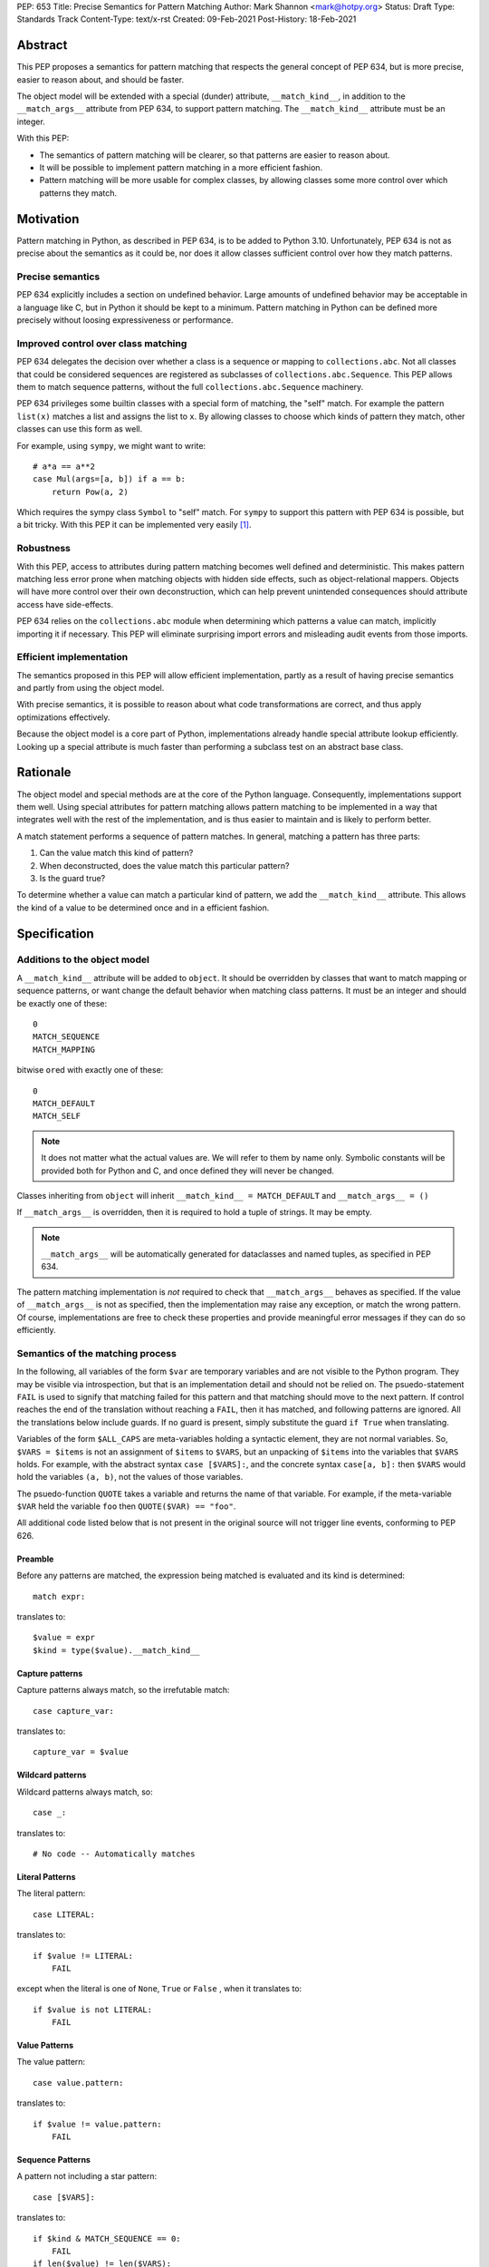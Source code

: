 PEP: 653
Title: Precise Semantics for Pattern Matching
Author: Mark Shannon <mark@hotpy.org>
Status: Draft
Type: Standards Track
Content-Type: text/x-rst
Created: 09-Feb-2021
Post-History: 18-Feb-2021


Abstract
========

This PEP proposes a semantics for pattern matching that respects the general concept of PEP 634,
but is more precise, easier to reason about, and should be faster.

The object model will be extended with a special (dunder) attribute, ``__match_kind__``,
in addition to the ``__match_args__`` attribute from PEP 634, to support pattern matching.
The ``__match_kind__`` attribute must be an integer.

With this PEP:

* The semantics of pattern matching will be clearer, so that patterns are easier to reason about.
* It will be possible to implement pattern matching in a more efficient fashion.
* Pattern matching will be more usable for complex classes, by allowing classes some more control over which patterns they match.

Motivation
==========

Pattern matching in Python, as described in PEP 634, is to be added to Python 3.10.
Unfortunately, PEP 634 is not as precise about the semantics as it could be,
nor does it allow classes sufficient control over how they match patterns.

Precise semantics
-----------------

PEP 634 explicitly includes a section on undefined behavior.
Large amounts of undefined behavior may be acceptable in a language like C,
but in Python it should be kept to a minimum.
Pattern matching in Python can be defined more precisely without loosing expressiveness or performance.

Improved control over class matching
------------------------------------

PEP 634 delegates the decision over whether a class is a sequence or mapping to ``collections.abc``.
Not all classes that could be considered sequences are registered as subclasses of ``collections.abc.Sequence``.
This PEP allows them to match sequence patterns, without the full ``collections.abc.Sequence`` machinery.

PEP 634 privileges some builtin classes with a special form of matching, the "self" match.
For example the pattern ``list(x)`` matches a list and assigns the list to ``x``.
By allowing classes to choose which kinds of pattern they match, other classes can use this form as well.

For example, using ``sympy``, we might want to write::

    # a*a == a**2
    case Mul(args=[a, b]) if a == b:
        return Pow(a, 2)

Which requires the sympy class ``Symbol`` to "self" match.
For ``sympy`` to support this pattern with PEP 634 is possible, but a bit tricky.
With this PEP it can be implemented very easily [1]_.

Robustness
----------

With this PEP, access to attributes during pattern matching becomes well defined and deterministic.
This makes pattern matching less error prone when matching objects with hidden side effects, such as object-relational mappers.
Objects will have more control over their own deconstruction, which can help prevent unintended consequences should attribute access have side-effects.

PEP 634 relies on the ``collections.abc`` module when determining which patterns a value can match, implicitly importing it if necessary.
This PEP will eliminate surprising import errors and misleading audit events from those imports.


Efficient implementation
------------------------

The semantics proposed in this PEP will allow efficient implementation, partly as a result of having precise semantics
and partly from using the object model.

With precise semantics, it is possible to reason about what code transformations are correct,
and thus apply optimizations effectively.

Because the object model is a core part of Python, implementations already handle special attribute lookup efficiently.
Looking up a special attribute is much faster than performing a subclass test on an abstract base class.

Rationale
=========

The object model and special methods are at the core of the Python language. Consequently, 
implementations support them well.
Using special attributes for pattern matching allows pattern matching to be implemented in a way that
integrates well with the rest of the implementation, and is thus easier to maintain and is likely to perform better.

A match statement performs a sequence of pattern matches. In general, matching a pattern has three parts:

1. Can the value match this kind of pattern?
2. When deconstructed, does the value match this particular pattern?
3. Is the guard true?

To determine whether a value can match a particular kind of pattern, we add the ``__match_kind__`` attribute.
This allows the kind of a value to be determined once and in a efficient fashion.

Specification
=============


Additions to the object model
-----------------------------

A ``__match_kind__`` attribute will be added to ``object``.
It should be overridden by classes that want to match mapping or sequence patterns,
or want change the default behavior when matching class patterns.
It must be an integer and should be exactly one of these::

  0
  MATCH_SEQUENCE
  MATCH_MAPPING

bitwise ``or``\ ed with exactly one of these::

  0
  MATCH_DEFAULT
  MATCH_SELF

.. note::
    It does not matter what the actual values are. We will refer to them by name only.
    Symbolic constants will be provided both for Python and C, and once defined they will
    never be changed.

Classes inheriting from ``object`` will inherit ``__match_kind__ = MATCH_DEFAULT`` and ``__match_args__ = ()``

If ``__match_args__`` is overridden, then it is required to hold a tuple of strings. It may be empty.

.. note::
    ``__match_args__`` will be automatically generated for dataclasses and named tuples, as specified in PEP 634.

The pattern matching implementation is *not* required to check that ``__match_args__`` behaves as specified.
If the value of ``__match_args__`` is not as specified, then
the implementation may raise any exception, or match the wrong pattern.
Of course, implementations are free to check these properties and provide meaningful error messages if they can do so efficiently.

Semantics of the matching process
---------------------------------

In the following, all variables of the form ``$var`` are temporary variables and are not visible to the Python program.
They may be visible via introspection, but that is an implementation detail and should not be relied on.
The psuedo-statement ``FAIL`` is used to signify that matching failed for this pattern and that matching should move to the next pattern.
If control reaches the end of the translation without reaching a ``FAIL``, then it has matched, and following patterns are ignored.
All the translations below include guards. If no guard is present, simply substitute the guard ``if True`` when translating.

Variables of the form ``$ALL_CAPS`` are meta-variables holding a syntactic element, they are not normal variables.
So, ``$VARS = $items`` is not an assignment of ``$items`` to ``$VARS``,
but an unpacking of ``$items`` into the variables that ``$VARS`` holds.
For example, with the abstract syntax ``case [$VARS]:``, and the concrete syntax ``case[a, b]:`` then ``$VARS`` would hold the variables ``(a, b)``,
not the values of those variables.

The psuedo-function ``QUOTE`` takes a variable and returns the name of that variable.
For example, if the meta-variable ``$VAR`` held the variable ``foo`` then ``QUOTE($VAR) == "foo"``.

All additional code listed below that is not present in the original source will not trigger line events, conforming to PEP 626.


Preamble
''''''''

Before any patterns are matched, the expression being matched is evaluated and its kind is determined::

    match expr:

translates to::

    $value = expr
    $kind = type($value).__match_kind__

Capture patterns
''''''''''''''''

Capture patterns always match, so the irrefutable match::

    case capture_var:

translates to::

    capture_var = $value

Wildcard patterns
'''''''''''''''''

Wildcard patterns always match, so::

    case _:

translates to::

    # No code -- Automatically matches


Literal Patterns
''''''''''''''''

The literal pattern::

    case LITERAL:

translates to::

    if $value != LITERAL:
        FAIL

except when the literal is one of ``None``, ``True`` or ``False`` ,
when it translates to::

    if $value is not LITERAL:
        FAIL

Value Patterns
''''''''''''''

The value pattern::

    case value.pattern:

translates to::

    if $value != value.pattern:
        FAIL

Sequence Patterns
'''''''''''''''''

A pattern not including a star pattern::

    case [$VARS]:

translates to::

    if $kind & MATCH_SEQUENCE == 0:
        FAIL
    if len($value) != len($VARS):
        FAIL
    $VARS = $value

Example: [2]_

A pattern including a star pattern::

    case [$VARS]

translates to::

    if $kind & MATCH_SEQUENCE == 0:
        FAIL
    if len($value) < len($VARS):
        FAIL
    $VARS = $value # Note that $VARS includes a star expression.

Example: [3]_

Mapping Patterns
''''''''''''''''

A pattern not including a double-star pattern::

    case {$KEYWORD_PATTERNS}:

translates to::

    if $kind & MATCH_MAPPING == 0:
        FAIL
    if $value.keys() != $KEYWORD_PATTERNS.keys():
        FAIL
    # $KEYWORD_PATTERNS is a meta-variable mapping names to variables.
    for $KEYWORD in $KEYWORD_PATTERNS:
        $KEYWORD_PATTERNS[$KEYWORD] = $value[QUOTE($KEYWORD)]

Example: [4]_

A pattern including a double-star pattern::

    case {$KEYWORD_PATTERNS, **$DOUBLE_STARRED_PATTERN}:

translates to::

    if $kind & MATCH_MAPPING == 0:
        FAIL
    if $value.keys() not >= $KEYWORD_PATTERNS.keys():
        FAIL:
    # $KEYWORD_PATTERNS is a meta-variable mapping names to variables.
    $tmp = dict($value)
    for $KEYWORD in $KEYWORD_PATTERNS:
        $KEYWORD_PATTERNS[$KEYWORD] = $tmp.pop(QUOTE($KEYWORD))
    $DOUBLE_STARRED_PATTERN = $tmp

Example: [5]_

Class Patterns
''''''''''''''

Class pattern with no arguments::

    case ClsName():

translates to::

    if not isinstance($value, ClsName):
        FAIL

.. note::

   ``case ClsName():`` is the only class pattern that can succeed if 
   ``($kind & (MATCH_SELF|MATCH_DEFAULT)) == 0``


Class pattern with a single positional pattern::

    case ClsName($VAR):

translates to::

    if $kind & MATCH_SELF:
        if not isinstance($value, ClsName):
            FAIL
        $VAR = $value
    else:
        As other positional-only class pattern


Positional-only class pattern::

    case ClsName($VARS):

translates to::

    if not isinstance($value, ClsName):
        FAIL
    if $kind & MATCH_DEFAULT:
        $attrs = ClsName.__match_args__
        if len($attr) < len($VARS):
            raise TypeError(...)
        try:
            for i, $VAR in enumerate($VARS):
                $VAR = getattr($value, $attrs[i])
        except AttributeError:
            FAIL
    else:
        FAIL

Example: [6]_

.. note::

    ``__match_args__`` is not checked when matching positional-only class patterns,
    this allows classes to match only positional-only patterns by leaving ``__match_args__`` set to the default value of ``None``.

Class patterns with all keyword patterns::

    case ClsName($KEYWORD_PATTERNS):

translates to::

    if not isinstance($value, ClsName):
        FAIL
    if $kind & MATCH_DEFAULT:
        try:
            for $KEYWORD in $KEYWORD_PATTERNS:
                $tmp = getattr($value, QUOTE($KEYWORD))
                $KEYWORD_PATTERNS[$KEYWORD] = $tmp
        except AttributeError:
            FAIL
    else:
        FAIL

Example: [7]_

Class patterns with positional and keyword patterns::

    case ClsName($VARS, $KEYWORD_PATTERNS):

translates to::

    if not isinstance($value, ClsName):
        FAIL
    if $kind & MATCH_DEFAULT:
        $attrs = ClsName.__match_args__
        if len($attr) < len($VARS):
            raise TypeError(...)
        $pos_attrs = $attrs[:len($VARS)]
        try:
            for i, $VAR in enumerate($VARS):
                $VAR = getattr($value, $attrs[i])
            for $KEYWORD in $KEYWORD_PATTERNS:
                $name = QUOTE($KEYWORD)
                if $name in pos_attrs:
                    raise TypeError(...)
                $KEYWORD_PATTERNS[$KEYWORD] = getattr($value, $name)
        except AttributeError:
            FAIL
    else:
        FAIL

Example: [8]_


Nested patterns
'''''''''''''''

The above specification assumes that patterns are not nested. For nested patterns
the above translations are applied recursively by introducing temporary capture patterns.

For example, the pattern::

    case [int(), str()]:

translates to::

    if $kind & MATCH_SEQUENCE == 0:
        FAIL
    if len($value) != 2:
        FAIL
    $value_0, $value_1 = $value
    #Now match on temporary values
    if not isinstance($value_0, int):
        FAIL
    if not isinstance($value_1, str):
        FAIL

Guards
''''''

Guards translate to a test following the rest of the translation::

    case pattern if guard:

translates to::

    [translation for pattern]
    if not guard:
        FAIL


Non-conforming ``__match_kind__``
'''''''''''''''''''''''''''''''''

All classes should ensure that the the value of ``__match_kind__`` follows the specification.
Therefore, implementations can assume, without checking, that the following are true::

    (__match_kind__ & (MATCH_SEQUENCE | MATCH_MAPPING)) != (MATCH_SEQUENCE | MATCH_MAPPING)
    (__match_kind__ & (MATCH_SELF | MATCH_DEFAULT)) != (MATCH_SELF | MATCH_DEFAULT)

Thus, implementations can assume that ``__match_kind__ & MATCH_SEQUENCE`` implies ``(__match_kind__ & MATCH_MAPPING) == 0``, and vice-versa.
Likewise for ``MATCH_SELF`` and ``MATCH_DEFAULT``.

If ``__match_kind__`` does not follow the specification,
then implementations may treat any of the expressions of the form ``$kind & MATCH_...`` above as having any value.

Implementation of ``__match_kind__`` in the standard library
------------------------------------------------------------

``object.__match_kind__`` will be ``MATCH_DEFAULT``.

For common builtin classes ``__match_kind__`` will be:

* ``bool``: ``MATCH_SELF``
* ``bytearray``: ``MATCH_SELF``
* ``bytes``: ``MATCH_SELF``
* ``float``: ``MATCH_SELF``
* ``frozenset``: ``MATCH_SELF``
* ``int``: ``MATCH_SELF``
* ``set``: ``MATCH_SELF``
* ``str``: ``MATCH_SELF``
* ``list``: ``MATCH_SEQUENCE | MATCH_SELF``
* ``tuple``: ``MATCH_SEQUENCE | MATCH_SELF``
* ``dict``: ``MATCH_MAPPING | MATCH_SELF``

Named tuples will have ``__match_kind__`` set to ``MATCH_SEQUENCE | MATCH_DEFAULT``.

* All other standard library classes for which ``issubclass(cls, collections.abc.Mapping)`` is true will have ``__match_kind__`` set to ``MATCH_MAPPING``.
* All other standard library classes for which ``issubclass(cls, collections.abc.Sequence)`` is true will have ``__match_kind__`` set to ``MATCH_SEQUENCE``.


Legal optimizations
-------------------

The above semantics implies a lot of redundant effort and copying in the implementation.
However, it is possible to implement the above semantics efficiently by employing semantic preserving transformations
on the naive implementation.

When performing matching, implementations are allowed
to treat the following functions and methods as pure:

For any class supporting ``MATCH_SEQUENCE`` or ``MATCH_MAPPING``::

* ``cls.__len__()``
* ``cls.__getitem__()``

For any class supporting ``MATCH_MAPPING``::

* ``cls.keys()``
* ``cls.__contains__()``

Implementations are allowed to make the following assumptions:

* ``isinstance(obj, cls)`` can be freely replaced with ``issubclass(type(obj), cls)`` and vice-versa.
* ``isinstance(obj, cls)`` will always return the same result for any ``(obj, cls)`` pair and repeated calls can thus be elided.
* Reading ``__match_args__`` and calling ``__deconstruct__`` are pure operations, and may be cached.
* Sequences, that is any class for which ``MATCH_SEQUENCE`` is true, are not modified by iteration, subscripting or calls to ``len()``,
  and thus those operations can be freely substituted for each other where they would be equivalent when applied to an immuable sequence.

In fact, implementations are encouraged to make these assumptions, as it is likely to result in signficantly better performance.


Security Implications
=====================

None.

Implementation
==============

The naive implementation that follows from the specification will not be very efficient.
Fortunately, there are some reasonably straightforward transformations that can be used to improve performance.
Performance should be comparable to the implementation of PEP 634 (at time of writing) by the release of 3.10.
Further performance improvements may have to wait for the 3.11 release.

Possible optimizations
----------------------

The following is not part of the specification,
but guidelines to help developers create an efficient implementation.

Splitting evaluation into lanes
'''''''''''''''''''''''''''''''

Since the first step in matching each pattern is check to against the kind, it is possible to combine all the checks against kind into a single multi-way branch at the beginning
of the match. The list of cases can then be duplicated into several "lanes" each corresponding to one kind.
It is then trivial to remove unmatchable cases from each lane.
Depending on the kind, different optimization strategies are possible for each lane.
Note that the body of the match clause does not need to be duplicated, just the pattern.

Sequence patterns
'''''''''''''''''

This is probably the most complex to optimize and the most profitable in terms of performance.
Since each pattern can only match a range of lengths, often only a single length,
the sequence of tests can be rewitten in as an explicit iteration over the sequence,
attempting to match only those patterns that apply to that sequence length.

For example:

::

    case []:
        A
    case [x]:
        B
    case [x, y]:
        C
    case other:
        D

Can be compiled roughly as:

::

    # Choose lane
    $i = iter($value)
    for $0 in $i:
        break
    else:
        A
        goto done
    for $1 in $i:
        break
    else:
        x = $0
        B
        goto done
    for $2 in $i:
        del $0, $1, $2
        break
    else:
        x = $0
        y = $1
        C
        goto done
    other = $value
    D
  done:


Mapping patterns
''''''''''''''''

The best stategy here is probably to form a decision tree based on the size of the mapping and which keys are present.
There is no point repeatedly testing for the presence of a key.
For example::

    match obj:
        case {a:x, b:y}:
            W
        case {a:x, c:y}:
            X
        case {a:x, b:_, c:y}:
            Y
        case other:
            Z

If the key ``"a"`` is not present when checking for case X, there is no need to check it again for Y.

The mapping lane can be implemented, roughly as:

::

    # Choose lane
    if len($value) == 2:
        if "a" in $value:
            if "b" in $value:
                x = $value["a"]
                y = $value["b"]
                goto W
            if "c" in $value:
                x = $value["a"]
                y = $value["c"]
                goto X
    elif len($value) == 3:
        if "a" in $value and "b" in $value:
            x = $value["a"]
            y = $value["c"]
            goto Y
    other = $value
    goto Z

Summary of differences between this PEP and PEP 634
===================================================


The changes to the semantics can be summarized as:

* Selecting the kind of pattern uses ``cls.__match_kind__`` instead of
  ``issubclass(cls, collections.abc.Mapping)`` and ``issubclass(cls, collections.abc.Sequence)``
  and allows classes a bit more control over which kinds of pattern they match.
* The behavior when matching patterns is more precisely defined, but is otherwise unchanged.

There are no changes to syntax. All examples given in the PEP 636 tutorial should continue to work as they do now.

Rejected Ideas
==============

Using attributes from the instance's dictionary
-----------------------------------------------

An earlier version of this PEP only used attributes from the instance's dictionary when matching a class pattern with ``__match_kind__ == MATCH_DEFAULT``.
The intent was to avoid capturing bound-methods and other synthetic attributes. However, this also mean that properties were ignored.

For the class::

    class C:
        def __init__(self):
            self.a = "a"
        @property
        def p(self):
            ...
        def m(self):
            ...

Ideally we would match the attributes "a" and "p", but not "m".
However, there is no general way to do that, so this PEP now follows the semantics of PEP 634 for ``MATCH_DEFAULT``.

Lookup of ``__match_args__`` on the subject not the pattern
-----------------------------------------------------------

An earlier version of this PEP looked up ``__match_args__`` on the class of the subject and
not the class specified in the pattern.
This has been rejected for a few reasons::

* Using the class specified in the pattern is more amenable to optimization and can offer better performance.
* Using the class specified in the pattern has the potential to provide better error reporting is some cases.
* Neither approach is perfect, both have odd corner cases. Keeping the status quo minimizes disruption.

Deferred Ideas
==============

The original version of this PEP included the match kind ``MATCH_POSITIONAL`` and special method
``__deconstruct__`` which would allow classes full control over their matching. This is important
for libraries like ``sympy``.

For example, using ``sympy``, we might want to write::

    # sin(x)**2 + cos(x)**2 == 1
    case Add(Pow(sin(a), 2), Pow(cos(b), 2)) if a == b:
        return 1

For ``sympy`` to support the positional patterns with current pattern matching is possible,
but is tricky. With these additional features it can be implemented easily [9]_.

This idea will feature in a future PEP for 3.11.
However, it is too late in the 3.10 development cycle for such a change.


References
==========

PEP 634
https://www.python.org/dev/peps/pep-0634

Code examples
=============

.. [1]

::

    class Symbol:
        __match_kind__ = MATCH_SELF

.. [2]

This::

    case [a, b] if a is b:

translates to::

    if $kind & MATCH_SEQUENCE == 0:
        FAIL
    if len($value) != 2:
        FAIL
    a, b = $value
    if not a is b:
        FAIL

.. [3]

This::

    case [a, *b, c]:

translates to::

    if $kind & MATCH_SEQUENCE == 0:
        FAIL
    if len($value) < 2:
        FAIL
    a, *b, c = $value

.. [4]

This::

    case {"x": x, "y": y} if x > 2:

translates to::

    if $kind & MATCH_MAPPING == 0:
        FAIL
    if $value.keys() != {"x", "y"}:
        FAIL
    x = $value["x"]
    y = $value["y"]
    if not x > 2:
        FAIL

.. [5]

This::

    case {"x": x, "y": y, **z}:

translates to::

    if $kind & MATCH_MAPPING == 0:
        FAIL
    if not $value.keys() >= {"x", "y"}:
        FAIL
    $tmp = dict($value)
    x = $tmp.pop("x")
    y = $tmp.pop("y")
    z = $tmp

.. [6]

This::

    match ClsName(x, y):

translates to::

    if not isinstance($value, ClsName):
        FAIL
    if $kind & MATCH_DEFAULT:
        $attrs = ClsName.__match_args__
        if len($attr) < 2:
            FAIL
        try:
            x = getattr($value, $attrs[0])
            y = getattr($value, $attrs[1])
        except AttributeError:
            FAIL
    else:
        FAIL

.. [7]

This::

    match ClsName(a=x, b=y):

translates to::

    if not isinstance($value, ClsName):
        FAIL
    lif $kind & MATCH_DEFAULT:
        try:
            x = $value.a
            y = $value.b
        except AttributeError:
            FAIL
    else:
        FAIL

.. [8]

This::

    match ClsName(x, a=y):

translates to::


    if not isinstance($value, ClsName):
        FAIL
    if $kind & MATCH_DEFAULT:
        $attrs = ClsName.__match_args__
        if len($attr) < 1:
            raise TypeError(...)
        $positional_names = $attrs[:1]
        try:
            x = getattr($value, $attrs[0])
            if "a" in $positional_names:
                raise TypeError(...)
            y = $value.a
        except AttributeError:
            FAIL
    else:
        FAIL

.. [9]

::

    class Basic:
        __match_kind__ = MATCH_POSITIONAL
        def __deconstruct__(self):
            return self._args


Copyright
=========

This document is placed in the public domain or under the
CC0-1.0-Universal license, whichever is more permissive.



..
    Local Variables:
    mode: indented-text
    indent-tabs-mode: nil
    sentence-end-double-space: t
    fill-column: 70
    coding: utf-8
    End:
